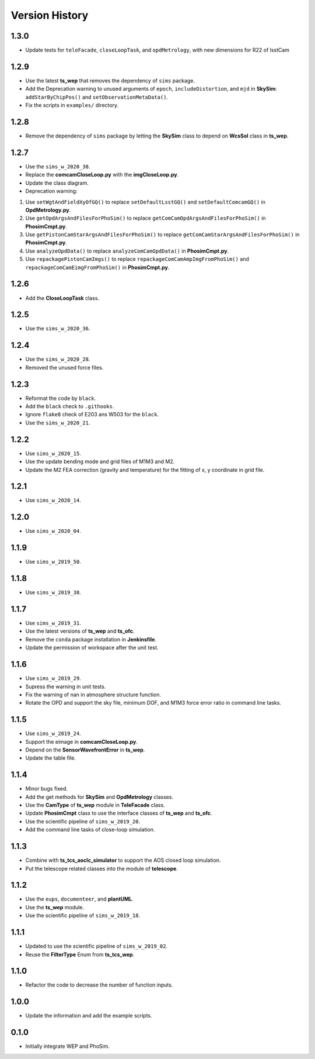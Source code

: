 .. py:currentmodule:: lsst.ts.phosim

.. _lsst.ts.phosim-version_history:

##################
Version History
##################

.. _lsst.ts.phosim-1.3.0:

-------------
1.3.0
-------------

* Update tests for ``teleFacade``, ``closeLoopTask``, and ``opdMetrology``, with new dimensions for R22 of lsstCam

.. _lsst.ts.phosim-1.2.9:

-------------
1.2.9
-------------

* Use the latest **ts_wep** that removes the dependency of ``sims`` package.
* Add the Deprecation warning to unused arguments of ``epoch``, ``includeDistortion``, and ``mjd`` in **SkySim**: ``addStarByChipPos()`` and ``setObservationMetaData()``.
* Fix the scripts in ``examples/`` directory.

.. _lsst.ts.phosim-1.2.8:

-------------
1.2.8
-------------

* Remove the dependency of ``sims`` package by letting the **SkySim** class to depend on **WcsSol** class in **ts_wep**.

.. _lsst.ts.phosim-1.2.7:

-------------
1.2.7
-------------

* Use the ``sims_w_2020_38``.
* Replace the **comcamCloseLoop.py** with the **imgCloseLoop.py**.
* Update the class diagram.
* Deprecation warning:

1. Use ``setWgtAndFieldXyOfGQ()`` to replace ``setDefaultLsstGQ()`` and ``setDefaultComcamGQ()`` in **OpdMetrology.py**.
2. Use ``getOpdArgsAndFilesForPhoSim()`` to replace ``getComCamOpdArgsAndFilesForPhoSim()`` in **PhosimCmpt.py**.
3. Use ``getPistonCamStarArgsAndFilesForPhoSim()`` to replace ``getComCamStarArgsAndFilesForPhoSim()`` in **PhosimCmpt.py**.
4. Use ``analyzeOpdData()`` to replace ``analyzeComCamOpdData()`` in **PhosimCmpt.py**.
5. Use ``repackagePistonCamImgs()`` to replace ``repackageComCamAmpImgFromPhoSim()`` and ``repackageComCamEimgFromPhoSim()`` in **PhosimCmpt.py**.

.. _lsst.ts.phosim-1.2.6:

-------------
1.2.6
-------------

* Add the **CloseLoopTask** class.

.. _lsst.ts.phosim-1.2.5:

-------------
1.2.5
-------------

* Use the ``sims_w_2020_36``.

.. _lsst.ts.phosim-1.2.4:

-------------
1.2.4
-------------

* Use the ``sims_w_2020_28``.
* Removed the unused force files.

.. _lsst.ts.phosim-1.2.3:

-------------
1.2.3
-------------

* Reformat the code by ``black``.
* Add the ``black`` check to ``.githooks``.
* Ignore ``flake8`` check of E203 ans W503 for the ``black``.
* Use the ``sims_w_2020_21``.

.. _lsst.ts.phosim-1.2.2:

-------------
1.2.2
-------------

* Use ``sims_w_2020_15``.
* Use the update bending mode and grid files of M1M3 and M2.
* Update the M2 FEA correction (gravity and temperature) for the fitting of x, y coordinate in grid file.

.. _lsst.ts.phosim-1.2.1:

-------------
1.2.1
-------------

* Use ``sims_w_2020_14``.

.. _lsst.ts.phosim-1.2.0:

-------------
1.2.0
-------------

* Use ``sims_w_2020_04``.

.. _lsst.ts.phosim-1.1.9:

-------------
1.1.9
-------------

* Use ``sims_w_2019_50``.

.. _lsst.ts.phosim-1.1.8:

-------------
1.1.8
-------------

* Use ``sims_w_2019_38``.

.. _lsst.ts.phosim-1.1.7:

-------------
1.1.7
-------------

* Use ``sims_w_2019_31``.
* Use the latest versions of **ts_wep** and **ts_ofc**.
* Remove the ``conda`` package installation in **Jenkinsfile**.
* Update the permission of workspace after the unit test.

.. _lsst.ts.phosim-1.1.6:

-------------
1.1.6
-------------

* Use ``sims_w_2019_29``.
* Supress the warning in unit tests.
* Fix the warning of nan in atmosphere structure function.
* Rotate the OPD and support the sky file, minimum DOF, and M1M3 force error ratio in command line tasks.

.. _lsst.ts.phosim-1.1.5:

-------------
1.1.5
-------------

* Use ``sims_w_2019_24``.
* Support the eimage in **comcamCloseLoop.py**.
* Depend on the **SensorWavefrontError** in **ts_wep**.
* Update the table file.

.. _lsst.ts.phosim-1.1.4:

-------------
1.1.4
-------------

* Minor bugs fixed.
* Add the get methods for **SkySim** and **OpdMetrology** classes.
* Use the **CamType** of **ts_wep** module in **TeleFacade** class.
* Update **PhosimCmpt** class to use the interface classes of **ts_wep** and **ts_ofc**.
* Use the scientific pipeline of ``sims_w_2019_20``.
* Add the command line tasks of close-loop simulation.

.. _lsst.ts.phosim-1.1.3:

-------------
1.1.3
-------------

* Combine with **ts_tcs_aoclc_simulator** to support the AOS closed loop simulation.
* Put the telescope related classes into the module of **telescope**.

.. _lsst.ts.phosim-1.1.2:

-------------
1.1.2
-------------

* Use the ``eups``, ``documenteer``, and **plantUML**.
* Use the **ts_wep** module.
* Use the scientific pipeline of ``sims_w_2019_18``.

.. _lsst.ts.phosim-1.1.1:

-------------
1.1.1
-------------

* Updated to use the scientific pipeline of ``sims_w_2019_02``.
* Reuse the **FilterType** Enum from **ts_tcs_wep**.

.. _lsst.ts.phosim-1.1.0:

-------------
1.1.0
-------------

* Refactor the code to decrease the number of function inputs.

.. _lsst.ts.phosim-1.0.0:

-------------
1.0.0
-------------

* Update the information and add the example scripts.

.. _lsst.ts.phosim-0.1.0:

-------------
0.1.0
-------------

* Initially integrate WEP and PhoSim.
